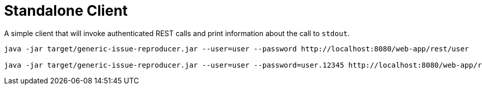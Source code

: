 = Standalone Client

A simple client that will invoke authenticated REST calls and print information about the call to `stdout`.

----
java -jar target/generic-issue-reproducer.jar --user=user --password http://localhost:8080/web-app/rest/user

java -jar target/generic-issue-reproducer.jar --user=user --password=user.12345 http://localhost:8080/web-app/rest/user
----